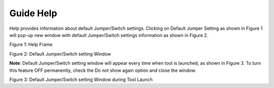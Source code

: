 .. _mpd gui help:

Guide Help
----------

Help provides information about default Jumper/Switch settings. Clicking
on Default Jumper Setting as shown in Figure 1 will pop-up new window
with default Jumper/Switch settings information as shown in Figure 2.

|image9|

.. rst-class:: imagefiguesclass
Figure 1: Help Frame

|image10|

.. rst-class:: imagefiguesclass
Figure 2: Default Jumper/Switch setting Window

**Note**: Default Jumper/Switch setting window will appear every time
when tool is launched, as shown in Figure 3. To turn this feature OFF
permanently, check the Do not show again option and close the window.

|image11|

.. rst-class:: imagefiguesclass
Figure 3: Default Jumper/Switch setting Window during Tool Launch

.. |image9| image:: media/image9.png
   :width: 8in
.. |image10| image:: media/image10.png
   :width: 8in
.. |image11| image:: media/image11.png
   :width: 8in
